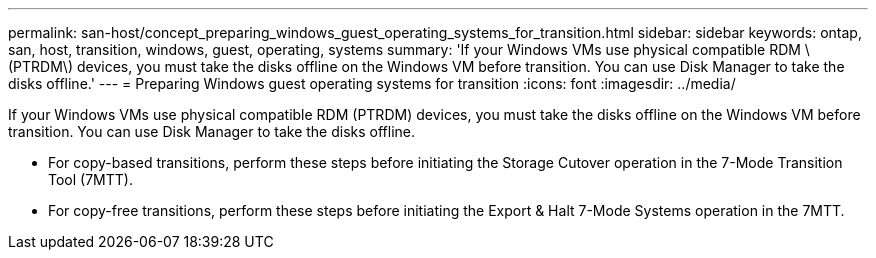 ---
permalink: san-host/concept_preparing_windows_guest_operating_systems_for_transition.html
sidebar: sidebar
keywords: ontap, san, host, transition, windows, guest, operating, systems
summary: 'If your Windows VMs use physical compatible RDM \(PTRDM\) devices, you must take the disks offline on the Windows VM before transition. You can use Disk Manager to take the disks offline.'
---
= Preparing Windows guest operating systems for transition
:icons: font
:imagesdir: ../media/

[.lead]
If your Windows VMs use physical compatible RDM (PTRDM) devices, you must take the disks offline on the Windows VM before transition. You can use Disk Manager to take the disks offline.

* For copy-based transitions, perform these steps before initiating the Storage Cutover operation in the 7-Mode Transition Tool (7MTT).
* For copy-free transitions, perform these steps before initiating the Export & Halt 7-Mode Systems operation in the 7MTT.
